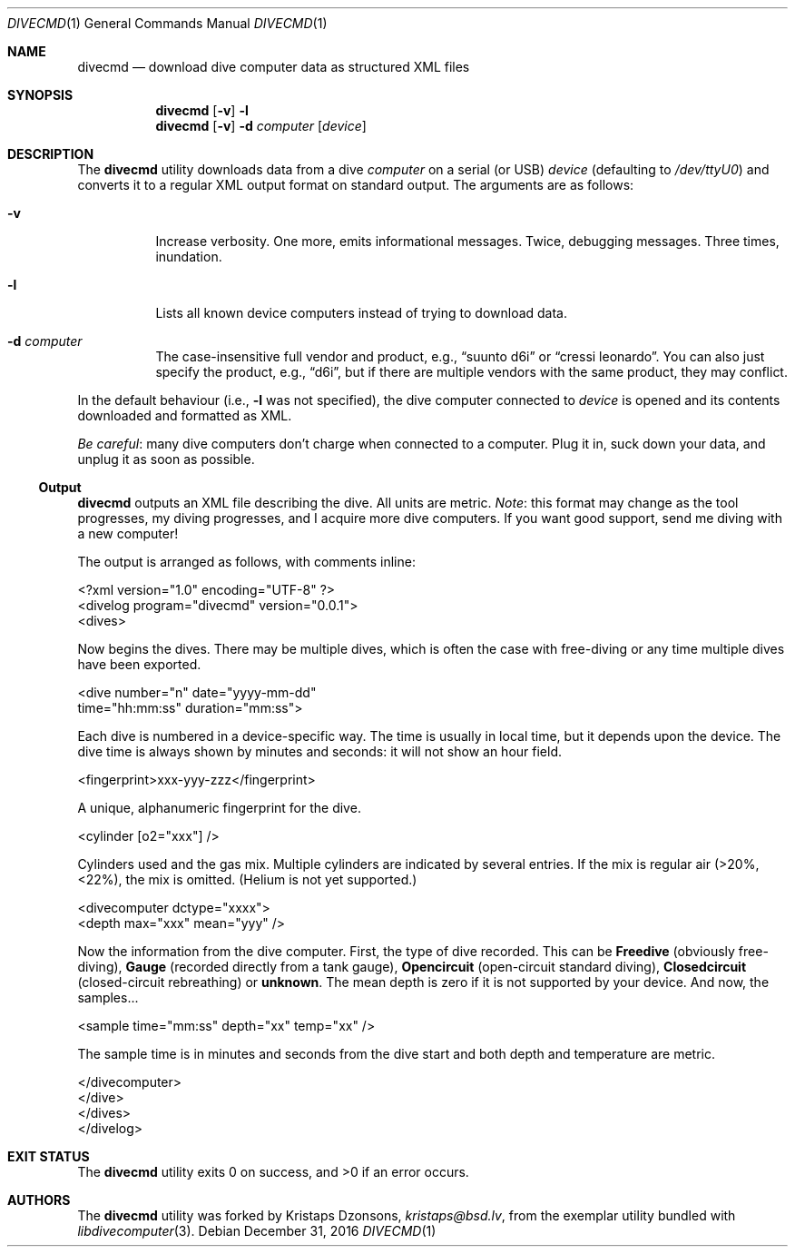.\"	$Id$
.\"
.\" Copyright (c) 2016 Kristaps Dzonsons <kristaps@bsd.lv>
.\"
.\" This library is free software; you can redistribute it and/or
.\" modify it under the terms of the GNU Lesser General Public
.\" License as published by the Free Software Foundation; either
.\" version 2.1 of the License, or (at your option) any later version.
.\" 
.\" This library is distributed in the hope that it will be useful,
.\" but WITHOUT ANY WARRANTY; without even the implied warranty of
.\" MERCHANTABILITY or FITNESS FOR A PARTICULAR PURPOSE.  See the GNU
.\" Lesser General Public License for more details.
.\" 
.\" You should have received a copy of the GNU Lesser General Public
.\" License along with this library; if not, write to the Free Software
.\" Foundation, Inc., 51 Franklin Street, Fifth Floor, Boston,
.\" MA 02110-1301 USA
.\" 
.Dd $Mdocdate: December 31 2016 $
.Dt DIVECMD 1
.Os
.Sh NAME
.Nm divecmd
.Nd download dive computer data as structured XML files
.Sh SYNOPSIS
.Nm divecmd
.Op Fl v
.Fl l
.Nm divecmd
.Op Fl v
.Fl d Ar computer
.Op Ar device
.Sh DESCRIPTION
The
.Nm
utility downloads data from a dive
.Ar computer
on a serial (or USB)
.Ar device
.Pq defaulting to Pa /dev/ttyU0
and converts it to a regular XML output format on standard output.
The arguments are as follows:
.Bl -tag -width Ds
.It Fl v
Increase verbosity.
One more, emits informational messages.
Twice, debugging messages.
Three times, inundation.
.It Fl l
Lists all known device computers instead of trying to download data.
.It Fl d Ar computer
The case-insensitive full vendor and product, e.g.,
.Dq suunto d6i
or
.Dq cressi leonardo .
You can also just specify the product, e.g.,
.Dq d6i ,
but if there are multiple vendors with the same product, they may
conflict.
.El
.Pp
In the default behaviour (i.e.,
.Fl l
was not specified), the dive computer connected to
.Ar device
is opened and its contents downloaded and formatted as XML.
.Pp
.Em Be careful :
many dive computers don't charge when connected to a computer.
Plug it in, suck down your data, and unplug it as soon as possible.
.Ss Output
.Nm
outputs an XML file describing the dive.
All units are metric.
.Em Note :
this format may change as the tool progresses, my diving progresses, and
I acquire more dive computers.
If you want good support, send me diving with a new computer!
.Pp
The output is arranged as follows, with comments inline:
.Bd -literal
<?xml version="1.0" encoding="UTF-8" ?>
<divelog program="divecmd" version="0.0.1">
  <dives>
.Ed
.Pp
Now begins the dives.
There may be multiple dives, which is often the case with free-diving or
any time multiple dives have been exported.
.Bd -literal
    <dive number="n" date="yyyy-mm-dd"
     time="hh:mm:ss" duration="mm:ss">
.Ed
.Pp
Each dive is numbered in a device-specific way.
The time is usually in local time, but it depends upon the device.
The dive time is always shown by minutes and seconds: it will not show
an hour field.
.Bd -literal
      <fingerprint>xxx-yyy-zzz</fingerprint>
.Ed
.Pp
A unique, alphanumeric fingerprint for the dive.
.Bd -literal
      <cylinder [o2="xxx"] />
.Ed
.Pp
Cylinders used and the gas mix.
Multiple cylinders are indicated by several entries.
If the mix is regular air (>20%, <22%), the mix is omitted.
.Pq Helium is not yet supported.
.Bd -literal
      <divecomputer dctype="xxxx">
        <depth max="xxx" mean="yyy" />
.Ed
.Pp
Now the information from the dive computer.
First, the type of dive recorded.
This can be
.Li Freedive
.Pq obviously free-diving ,
.Li Gauge
.Pq recorded directly from a tank gauge ,
.Li Opencircuit
.Pq open-circuit standard diving ,
.Li Closedcircuit
.Pq closed-circuit rebreathing
or
.Li unknown .
The mean depth is zero if it is not supported by your device.
And now, the samples...
.Bd -literal
        <sample time="mm:ss" depth="xx" temp="xx" />
.Ed
.Pp
The sample time is in minutes and seconds from the dive start and both
depth and temperature are metric.
.Bd -literal
      </divecomputer>
    </dive>
  </dives>
</divelog>
.Ed
.Sh EXIT STATUS
.Ex -std
.Sh AUTHORS
The
.Nm
utility was forked by
.An Kristaps Dzonsons ,
.Mt kristaps@bsd.lv ,
from the exemplar utility bundled with
.Xr libdivecomputer 3 .
